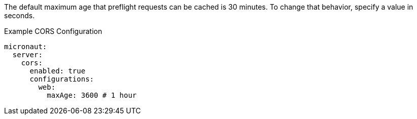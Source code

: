 The default maximum age that preflight requests can be cached is 30 minutes. To change that behavior, specify a value in seconds.

.Example CORS Configuration
[source,yaml]
----
micronaut:
  server:
    cors:
      enabled: true
      configurations:
        web:
          maxAge: 3600 # 1 hour
----
